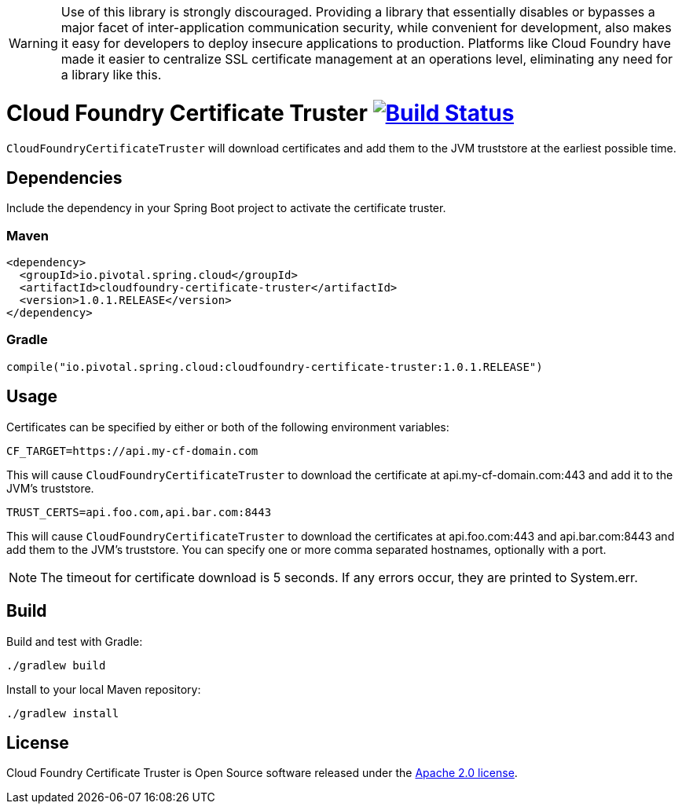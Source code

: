 WARNING: Use of this library is strongly discouraged. Providing a library that essentially disables or bypasses a major facet of inter-application communication security, while convenient for development, also makes it easy for developers to deploy insecure applications to production. Platforms like Cloud Foundry have made it easier to centralize SSL certificate management at an operations level, eliminating any need for a library like this.

= Cloud Foundry Certificate Truster image:https://build.spring.io/plugins/servlet/wittified/build-status/CLOUD-CFCT["Build Status", link="https://build.spring.io/browse/CLOUD-CFCT"]

`CloudFoundryCertificateTruster` will download certificates
and add them to the JVM truststore at the earliest possible time.

== Dependencies

Include the dependency in your Spring Boot project to activate the certificate truster.

=== Maven

[source,xml]
----
<dependency>
  <groupId>io.pivotal.spring.cloud</groupId>
  <artifactId>cloudfoundry-certificate-truster</artifactId>
  <version>1.0.1.RELEASE</version>
</dependency>
----

=== Gradle

[source,groovy]
----
compile("io.pivotal.spring.cloud:cloudfoundry-certificate-truster:1.0.1.RELEASE")
----

== Usage

Certificates can be specified by either or both of the following environment variables:

----
CF_TARGET=https://api.my-cf-domain.com
----

This will cause `CloudFoundryCertificateTruster` to download the certificate at api.my-cf-domain.com:443 and add
it to the JVM's truststore.

----
TRUST_CERTS=api.foo.com,api.bar.com:8443
----

This will cause `CloudFoundryCertificateTruster` to download the certificates at api.foo.com:443 and api.bar.com:8443 and add them to the JVM's truststore. You can specify one or more comma separated hostnames, optionally with a port.

NOTE: The timeout for certificate download is 5 seconds. If any errors occur, they are printed to System.err.

== Build

Build and test with Gradle:

----
./gradlew build
----

Install to your local Maven repository:

----
./gradlew install
----

== License

Cloud Foundry Certificate Truster is Open Source software released under the
http://www.apache.org/licenses/LICENSE-2.0.html[Apache 2.0 license].
